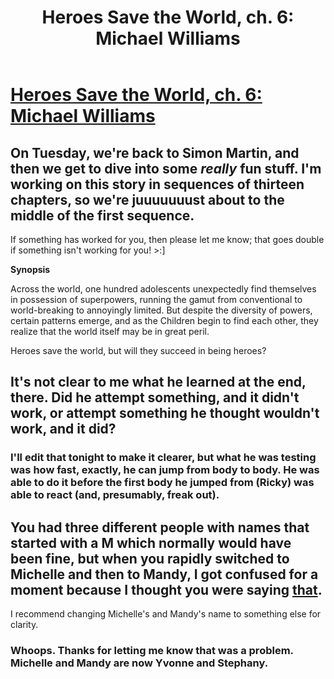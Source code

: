 #+TITLE: Heroes Save the World, ch. 6: Michael Williams

* [[https://heroessavetheworld.wordpress.com/2016/09/23/big-change-ch-6-michael-williams/][Heroes Save the World, ch. 6: Michael Williams]]
:PROPERTIES:
:Author: callmebrotherg
:Score: 11
:DateUnix: 1474611799.0
:DateShort: 2016-Sep-23
:END:

** On Tuesday, we're back to Simon Martin, and then we get to dive into some /really/ fun stuff. I'm working on this story in sequences of thirteen chapters, so we're juuuuuuust about to the middle of the first sequence.

If something has worked for you, then please let me know; that goes double if something isn't working for you! >:]

*Synopsis*

Across the world, one hundred adolescents unexpectedly find themselves in possession of superpowers, running the gamut from conventional to world-breaking to annoyingly limited. But despite the diversity of powers, certain patterns emerge, and as the Children begin to find each other, they realize that the world itself may be in great peril.

Heroes save the world, but will they succeed in being heroes?
:PROPERTIES:
:Author: callmebrotherg
:Score: 3
:DateUnix: 1474612167.0
:DateShort: 2016-Sep-23
:END:


** It's not clear to me what he learned at the end, there. Did he attempt something, and it didn't work, or attempt something he thought wouldn't work, and it did?
:PROPERTIES:
:Author: narfanator
:Score: 3
:DateUnix: 1474661033.0
:DateShort: 2016-Sep-23
:END:

*** I'll edit that tonight to make it clearer, but what he was testing was how fast, exactly, he can jump from body to body. He was able to do it before the first body he jumped from (Ricky) was able to react (and, presumably, freak out).
:PROPERTIES:
:Author: callmebrotherg
:Score: 2
:DateUnix: 1474664118.0
:DateShort: 2016-Sep-24
:END:


** You had three different people with names that started with a M which normally would have been fine, but when you rapidly switched to Michelle and then to Mandy, I got confused for a moment because I thought you were saying [[#s][that]].

I recommend changing Michelle's and Mandy's name to something else for clarity.
:PROPERTIES:
:Author: xamueljones
:Score: 2
:DateUnix: 1474661992.0
:DateShort: 2016-Sep-23
:END:

*** Whoops. Thanks for letting me know that was a problem. Michelle and Mandy are now Yvonne and Stephany.
:PROPERTIES:
:Author: callmebrotherg
:Score: 1
:DateUnix: 1474663998.0
:DateShort: 2016-Sep-24
:END:
